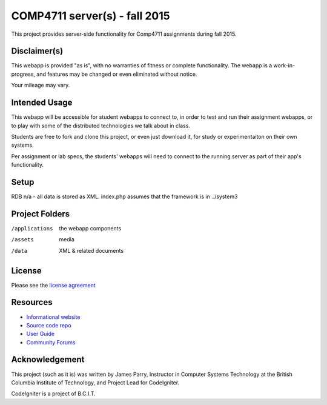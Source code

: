 ##############################
COMP4711 server(s) - fall 2015
##############################

This project provides server-side functionality for Comp4711 assignments
during fall 2015.

*************
Disclaimer(s)
*************

This webapp is provided "as is", with no warranties of fitness or complete
functionality. The webapp is a work-in-progress, and features may be changed
or even eliminated without notice.

Your mileage may vary.

**************
Intended Usage
**************

This webapp will be accessible for student webapps to connect to, in order to
test and run their assignment webapps, or to play with some of the
distributed technologies we talk about in class.

Students are free to fork and clone this project, or even just download it,
for study or experimentaiton on their own systems.

Per assignment or lab specs, the students' webapps will need to connect to the 
running server as part of their app's functionality.

*****
Setup
*****

RDB n/a - all data is stored as XML.
index.php assumes that the framework is in ../system3

***************
Project Folders
***************

/applications   the webapp components
/assets         media
/data           XML & related documents

*******
License
*******

Please see the `license
agreement <https://codeigniter.com/user_guide/license.html>`_

*********
Resources
*********

-  `Informational website <https://codeigniter.com/>`_
-  `Source code repo <https://github.com/bcit-ci/CodeIgniter/>`_
-  `User Guide <https://codeigniter.com/user_guide/>`_
-  `Community Forums <https://forum.codeigniter.com/>`_

***************
Acknowledgement
***************

This project (such as it is) was written by James Parry, Instructor in Computer Systems
Technology at the British Columbia Institute of Technology,
and Project Lead for CodeIgniter.

CodeIgniter is a project of B.C.I.T.
